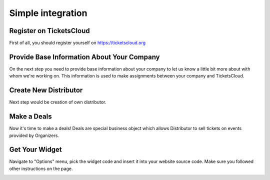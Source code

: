 ==================
Simple integration
==================

Register on TicketsCloud
========================

First of all, you should register yourself on https://ticketscloud.org

.. image:: integration-simple-0.png


Provide Base Information About Your Company
===========================================

On the next step you need to provide base information about your company to
let us know a little bit more about with whom we're working on. This information
is used to make assignments between your company and TicketsCloud.

.. image:: integration-simple-1.png


Create New Distributor
======================

Next step would be creation of own distributor.

.. image:: integration-simple-2.png


Make a Deals
============

Now it's time to make a deals! Deals are special business object which allows
Distributor to sell tickets on events provided by Organizers.

.. image:: integration-simple-3.png


Get Your Widget
===============

Navigate to "Options" menu, pick the widget code and insert it into your
website source code. Make sure you followed other instructions on the page.

.. image:: integration-simple-4.png
